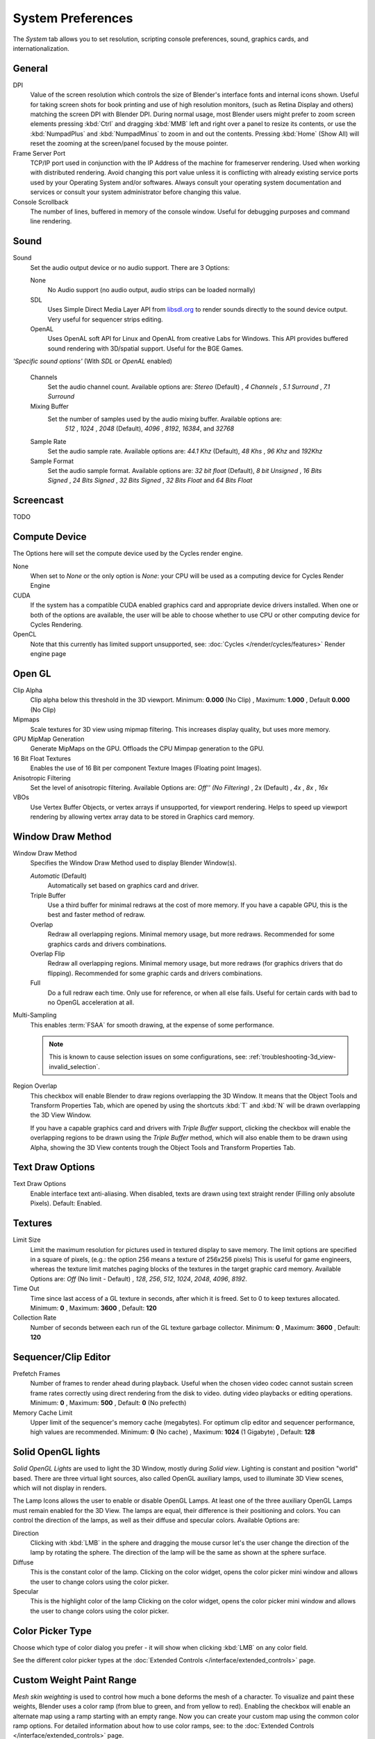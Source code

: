 
******************
System Preferences
******************

The *System* tab allows you to set resolution, scripting console preferences, sound, graphics cards,
and internationalization.


.. figure:: /images/Preferences_System_Screenshot_Full.jpg
   :width: 650px


General
=======

DPI
   Value of the screen resolution which controls the size of Blender's interface fonts and internal icons shown.
   Useful for taking screen shots for book printing and use of high resolution monitors,
   (such as Retina Display and others) matching the screen DPI with Blender DPI.
   During normal usage, most Blender users might prefer to zoom screen elements
   pressing :kbd:`Ctrl` and dragging :kbd:`MMB` left and right over a panel to resize its contents,
   or use the :kbd:`NumpadPlus` and :kbd:`NumpadMinus` to zoom in and out the contents.
   Pressing :kbd:`Home` (Show All) will reset the zooming at the screen/panel focused by the mouse pointer.
Frame Server Port
   TCP/IP port used in conjunction with the IP Address of the machine for frameserver rendering.
   Used when working with distributed rendering.
   Avoid changing this port value unless it is conflicting with already
   existing service ports used by your Operating System and/or softwares.
   Always consult your operating system documentation and services or
   consult your system administrator before changing this value.
Console Scrollback
   The number of lines, buffered in memory of the console window.
   Useful for debugging purposes and command line rendering.


Sound
=====

Sound
   Set the audio output device or no audio support. There are 3 Options:

   None
      No Audio support (no audio output, audio strips can be loaded normally)
   SDL
      Uses Simple Direct Media Layer API from `libsdl.org <http://www.libsdl.org>`__ to render sounds directly
      to the sound device output. Very useful for sequencer strips editing.
   OpenAL
      Uses OpenAL soft API for Linux and OpenAL from creative Labs for Windows.
      This API provides buffered sound rendering with 3D/spatial support. Useful for the BGE Games.

*'Specific sound options'* (With *SDL* or *OpenAL* enabled)

   Channels
      Set the audio channel count. Available options are:
      *Stereo* (Default) , *4 Channels* , *5.1 Surround* , *7.1 Surround*
   Mixing Buffer
      Set the number of samples used by the audio mixing buffer. Available options are:
       *512* , *1024* , *2048* (Default), *4096* , *8192*, *16384*, and *32768*
   Sample Rate
      Set the audio sample rate. Available options are:
      *44.1 Khz* (Default), *48 Khs* , *96 Khz* and *192Khz*
   Sample Format
      Set the audio sample format. Available options are:
      *32 bit float* (Default), *8 bit Unsigned* , *16 Bits Signed* , *24 Bits Signed* , *32 Bits Signed* ,
      *32 Bits Float* and *64 Bits Float*


Screencast
==========

TODO


Compute Device
==============

The Options here will set the compute device used by the Cycles render engine.

None
   When set to *None* or the only option is *None*:
   your CPU will be used as a computing device for Cycles Render Engine
CUDA
   If the system has a compatible CUDA enabled graphics card and appropriate device drivers installed.
   When one or both of the options are available,
   the user will be able to choose whether to use CPU or other computing device for Cycles Rendering.
OpenCL
   Note that this currently has limited support unsupported,
   see: :doc:`Cycles </render/cycles/features>` Render engine page


Open GL
=======

Clip Alpha
   Clip alpha below this threshold in the 3D viewport.
   Minimum: **0.000** (No Clip) , Maximum: **1.000** , Default **0.000** (No Clip)
Mipmaps
   Scale textures for 3D view using mipmap filtering. This increases display quality, but uses more memory.
GPU MipMap Generation
   Generate MipMaps on the GPU. Offloads the CPU Mimpap generation to the GPU.


16 Bit Float Textures
   Enables the use of 16 Bit per component Texture Images (Floating point Images).
Anisotropic Filtering
   Set the level of anisotropic filtering. Available Options are:
   *Off'' (No Filtering)* , 2x (Default) , *4x* , *8x* , *16x*
VBOs
   Use Vertex Buffer Objects, or vertex arrays if unsupported, for viewport rendering.
   Helps to speed up viewport rendering by allowing vertex array data to be stored in Graphics card memory.


.. _preferences-system-window_draw:

Window Draw Method
==================

Window Draw Method
   Specifies the Window Draw Method used to display Blender Window(s).

   *Automatic* (Default)
      Automatically set based on graphics card and driver.
   Triple Buffer
      Use a third buffer for minimal redraws at the cost of more memory.
      If you have a capable GPU, this is the best and faster method of redraw.
   Overlap
      Redraw all overlapping regions. Minimal memory usage, but more redraws.
      Recommended for some graphics cards and drivers combinations.
   Overlap Flip
      Redraw all overlapping regions. Minimal memory usage, but more redraws (for graphics drivers that do flipping).
      Recommended for some graphic cards and drivers combinations.
   Full
      Do a full redraw each time. Only use for reference, or when all else fails.
      Useful for certain cards with bad to no OpenGL acceleration at all.

.. _preferences-system-multi_sampling:

Multi-Sampling
   This enables :term:`FSAA` for smooth drawing,
   at the expense of some performance.

   .. note::

      This is known to cause selection issues on some configurations,
      see: :ref:`troubleshooting-3d_view-invalid_selection`.

Region Overlap
   This checkbox will enable Blender to draw regions overlapping the 3D Window.
   It means that the Object Tools and Transform Properties Tab,
   which are opened by using the shortcuts :kbd:`T` and :kbd:`N` will be drawn overlapping the 3D View Window.

   If you have a capable graphics card and drivers with *Triple Buffer* support,
   clicking the checkbox will enable the overlapping regions to be drawn using the *Triple Buffer* method,
   which will also enable them to be drawn using Alpha, showing the 3D View contents trough the
   Object Tools and Transform Properties Tab.


Text Draw Options
=================

Text Draw Options
   Enable interface text anti-aliasing.
   When disabled, texts are drawn using text straight render (Filling only absolute Pixels).
   Default: Enabled.


Textures
========

Limit Size
   Limit the maximum resolution for pictures used in textured display to save memory.
   The limit options are specified in a square of pixels,
   (e.g.: the option 256 means a texture of 256x256 pixels)
   This is useful for game engineers,
   whereas the texture limit matches paging blocks of the textures in the target graphic card memory.
   Available Options are:
   *Off* (No limit - Default) , *128*, *256*, *512*, *1024*, *2048*, *4096*, *8192*.
Time Out
   Time since last access of a GL texture in seconds, after which it is freed. Set to 0 to keep textures allocated.
   Minimum: **0** , Maximum: **3600** , Default: **120**
Collection Rate
   Number of seconds between each run of the GL texture garbage collector.
   Minimum: **0** , Maximum: **3600** , Default: **120**


Sequencer/Clip Editor
=====================

Prefetch Frames
   Number of frames to render ahead during playback.
   Useful when the chosen video codec cannot sustain screen frame rates
   correctly using direct rendering from the disk to video.
   duting video playbacks or editing operations.
   Minimum: **0** , Maximum: **500** , Default: **0** (No prefecth)
Memory Cache Limit
   Upper limit of the sequencer's memory cache (megabytes).
   For optimum clip editor and sequencer performance, high values are recommended.
   Minimum: **0** (No cache) , Maximum: **1024** (1 Gigabyte) , Default: **128**


Solid OpenGL lights
===================

*Solid OpenGL Lights* are used to light the 3D Window,
mostly during *Solid view*. Lighting is constant and position "world" based.
There are three virtual light sources, also called OpenGL auxiliary lamps,
used to illuminate 3D View scenes, which will not display in renders.


The Lamp Icons allows the user to enable or disable OpenGL Lamps.
At least one of the three auxiliary OpenGL Lamps must remain enabled for the 3D View.
The lamps are equal, their difference is their positioning and colors.
You can control the direction of the lamps, as well as their diffuse and specular colors. Available Options are:

Direction
   Clicking with :kbd:`LMB` in the sphere and dragging the mouse cursor
   let's the user change the direction of the lamp by rotating the sphere.
   The direction of the lamp will be the same as shown at the sphere surface.
Diffuse
   This is the constant color of the lamp.
   Clicking on the color widget, opens the color picker mini window and
   allows the user to change colors using the color picker.
Specular
   This is the highlight color of the lamp
   Clicking on the color widget, opens the color picker mini window and
   allows the user to change colors using the color picker.


Color Picker Type
=================

Choose which type of color dialog you prefer - it will show when clicking :kbd:`LMB` on any color field.

See the different color picker types at the
:doc:`Extended Controls </interface/extended_controls>` page.


Custom Weight Paint Range
=========================

*Mesh skin weighting* is used to control how much a bone deforms the mesh of a character.
To visualize and paint these weights, Blender uses a color ramp (from blue to green, and from yellow to red).
Enabling the checkbox will enable an alternate map using a ramp starting with an empty range.
Now you can create your custom map using the common color ramp options.
For detailed information about how to use color ramps,
see: to the :doc:`Extended Controls </interface/extended_controls>` page.


International Fonts
===================

Blender supports a wide range of languages,
enabling this check box will enable Blender to support International Fonts.
International fonts can be loaded for the User Interface and used instead of Blender default bundled font.

This will also enable options for translating the User Interface
through a list of languages and Tips for Blender tools which appears
whenever the user hovers a mouse over Blender tools.

Blender supports I18N for internationalization.
For more Information on how to load International fonts,
see: :doc:`Editing Texts </modeling/texts/editing>` page.

